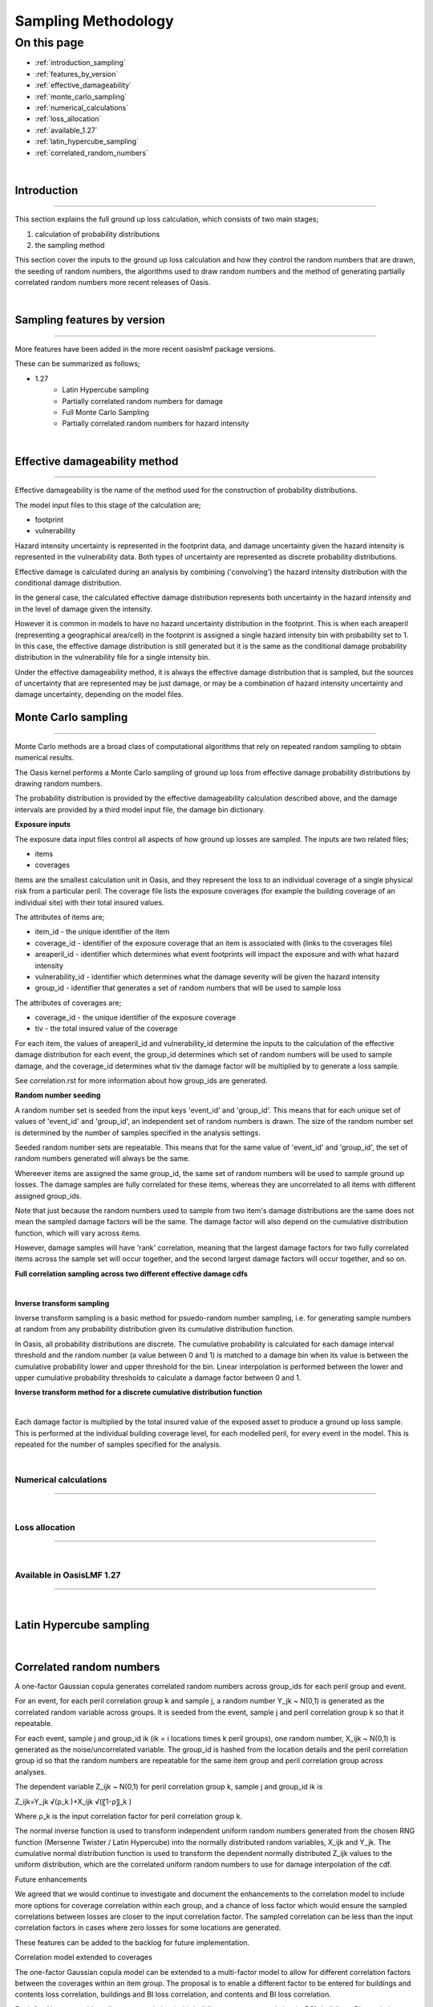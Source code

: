 Sampling Methodology
====================


On this page
------------

* :ref:`introduction_sampling`
* :ref:`features_by_version`
* :ref:`effective_damageability`
* :ref:`monte_carlo_sampling`
* :ref:`numerical_calculations`
* :ref:`loss_allocation`
* :ref:`available_1.27`
* :ref:`latin_hypercube_sampling`
* :ref:`correlated_random_numbers`


|
.. _introduction_sampling:

Introduction
************

----

This section explains the full ground up loss calculation, which consists of two main stages;

1) calculation of probability distributions
2) the sampling method


This section cover the inputs to the ground up loss calculation and how they control the random numbers that are drawn, the seeding of random numbers, the algorithms used to draw random numbers and the method of generating partially correlated random numbers more recent releases of Oasis. 

|

.. _features_by_version:

Sampling features by version
****************************

----

More features have been added in the more recent oasislmf package versions.

These can be summarized as follows;

*  1.27
	*	Latin Hypercube sampling
	*	Partially correlated random numbers for damage
	*	Full Monte Carlo Sampling
	* 	Partially correlated random numbers for hazard intensity

|


.. _effective_damageability:

Effective damageability method
******************************

----

Effective damageability is the name of the method used for the construction of probability distributions.

The model input files to this stage of the calculation are;

* footprint
* vulnerability

Hazard intensity uncertainty is represented in the footprint data, and damage uncertainty given the hazard intensity is represented in the vulnerability data. Both types of uncertainty are represented as discrete probability distributions.

Effective damage is calculated during an analysis by combining ('convolving') the hazard intensity distribution with the conditional damage distribution.

In the general case, the calculated effective damage distribution represents both uncertainty in the hazard intensity and in the level of damage given the intensity.  

However it is common in models to have no hazard uncertainty distribution in the footprint. This is when each areaperil (representing a geographical area/cell) in the footprint is assigned a single hazard intensity bin with probability set to 1.  In this case, the effective damage distribution is still generated but it is the same as the conditional damage probability distribution in the vulnerability file for a single intensity bin.  

Under the effective damageability method, it is always the effective damage distribution that is sampled, but the sources of uncertainty that are represented may be just damage, or may be a combination of hazard intensity uncertainty and damage uncertainty, depending on the model files.


.. _monte_carlo_sampling:

Monte Carlo sampling
********************

----

Monte Carlo methods are a broad class of computational algorithms that rely on repeated random sampling to obtain numerical results. 

The Oasis kernel performs a Monte Carlo sampling of ground up loss from effective damage probability distributions by drawing random numbers. 

The probability distribution is provided by the effective damageability calculation described above, and the damage intervals are provided by a third model input file, the damage bin dictionary. 


**Exposure inputs**

The exposure data input files control all aspects of how ground up losses are sampled. The inputs are two related files;

*	items
*	coverages 

Items are the smallest calculation unit in Oasis, and they represent the loss to an individual coverage of a single physical risk from a particular peril. The coverage file lists the exposure coverages (for example the building coverage of an individual site) with their total insured values.

The attributes of items are;

* item_id - the unique identifier of the item
* coverage_id - identifier of the exposure coverage that an item is associated with (links to the coverages file)
* areaperil_id - identifier which determines what event footprints will impact the exposure and with what hazard intensity
* vulnerability_id - identifier which determines what the damage severity will be given the hazard intensity
* group_id - identifier that generates a set of random numbers that will be used to sample loss

The attributes of coverages are;

* coverage_id - the unique identifier of the exposure coverage
* tiv - the total insured value of the coverage 

For each item, the values of areaperil_id and vulnerability_id determine the inputs to the calculation of the effective damage distribution for each event, the group_id determines which set of random numbers will be used to sample damage, and the coverage_id determines what tiv the damage factor will be multiplied by to generate a loss sample.  

See correlation.rst for more information about how group_ids are generated.

**Random number seeding**

A random number set is seeded from the input keys 'event_id' and 'group_id'. This means that for each unique set of values of 'event_id' and 'group_id', an independent set of random numbers is drawn.  The size of the random number set is determined by the number of samples specified in the analysis settings.

Seeded random number sets are repeatable. This means that for the same value of 'event_id' and 'group_id', the set of random numbers generated will always be the same.

Whereever items are assigned the same group_id,  the same set of random numbers will be used to sample ground up losses. The damage samples are fully correlated for these items, whereas they are uncorrelated to all items with different assigned group_ids.

Note that just because the random numbers used to sample from two item's damage distributions are the same does not mean the sampled damage factors will be the same. The damage factor will also depend on the cumulative distribution function, which will vary across items. 

However, damage samples will have 'rank' correlation, meaning that the largest damage factors for two fully correlated items across the sample set will occur together, and the second largest damage factors will occur together, and so on.

**Full correlation sampling across two different effective damage cdfs**

.. image:: ../images/sampling2.png
   :width: 600

|

**Inverse transform sampling**

Inverse transform sampling is a basic method for psuedo-random number sampling, i.e. for generating sample numbers at random from any probability distribution given its cumulative distribution function.

In Oasis, all probability distributions are discrete.  The cumulative probability is calculated for each damage interval threshold and the random number (a value between 0 and 1) is matched to a damage bin when its value is between the cumulative probability lower and upper threshold for the bin.  Linear interpolation is performed between the lower and upper cumulative probability thresholds to calculate a damage factor between 0 and 1.

**Inverse transform method for a discrete cumulative distribution function**

.. image:: ../images/sampling1.png
   :width: 600

|

Each damage factor is multiplied by the total insured value of the exposed asset to produce a ground up loss sample. This is performed at the individual building coverage level, for each modelled peril, for every event in the model.  This is repeated for the number of samples specified for the analysis.

|

.. _numerical_calculations:

Numerical calculations
######################

----

|

.. _loss_allocation:

Loss allocation
###############

----

|

.. _available_1.27:

Available in OasisLMF 1.27
#########################

----

|
.. _latin_hypercube_sampling:

Latin Hypercube sampling
************************

|

.. _correlated_random_numbers:

Correlated random numbers
*************************

A one-factor Gaussian copula generates correlated random numbers across group_ids for each peril group and event. 

For an event, for each peril correlation group k and sample j, a random number Y_jk  ~ N(0,1) is generated as the correlated random variable across groups. It is seeded from the event, sample j and peril correlation group k so that it repeatable.

For each event, sample j and group_id ik (ik = i locations times k peril groups), one random number, X_ijk  ~ N(0,1) is generated as the noise/uncorrelated variable. The group_id is hashed from the location details and the peril correlation group id so that the random numbers are repeatable for the same item group and peril correlation group across analyses.

The dependent variable Z_ijk  ~ N(0,1) for peril correlation group k, sample j and group_id ik is

Z_ijk=Y_jk √(ρ_k )+X_ijk √(〖1-ρ〗_k )

Where ρ_k is the input correlation factor for peril correlation group k.

The normal inverse function is used to transform independent uniform random numbers generated from the chosen RNG function (Mersenne Twister / Latin Hypercube) into the normally distributed random variables, X_ijk and Y_jk. The cumulative normal distribution function is used to transform the dependent normally distributed Z_ijk values to the uniform distribution, which are the correlated uniform random numbers to use for damage interpolation of the cdf.

Future enhancements 

We agreed that we would continue to investigate and document the enhancements to the correlation model to include more options for coverage correlation within each group, and a chance of loss factor which would ensure the sampled correlations between losses are closer to the input correlation factor. The sampled correlation can be less than the input correlation factors in cases where zero losses for some locations are generated.

These features can be added to the backlog for future implementation.

Correlation model extended to coverages

The one-factor Gaussian copula model can be extended to a multi-factor model to allow for different correlation factors between the coverages within an item group.  The proposal is to enable a different factor to be entered for buildings and contents loss correlation, buildings and BI loss correlation, and contents and BI loss correlation.

For i=1,…,N groups, with peril group correlation (ρ_k), buildings-contents correlation (ρ_BC), buildings-BI correlation (ρ_BBi) and contents-BI correlation (ρ_CBi), the correlated normally distributed random values can be generated from the following expressions.

Z_(ijk,B)=Y_jk √(ρ_k )+Y_1ijk √(ρ_BC )  +Y_2ijk √(ρ_BBi )+              +X_(ijk,B) √(1-ρ_k-ρ_(BC   )-ρ_BBi                )      

Z_(ijk,C)  =Y_jk √(ρ_k )+Y_1ijk √(ρ_BC )+                 +Y_3ijk √(ρ_CBi )+X_(ijk,C) √(1-ρ_k-ρ_BC                - ρ_CBi  )    

Z_(ijk,Bi)=Y_jk √(ρ_k )+              +Y_2ijk √(ρ_BBi )  +Y_3ijk √(ρ_CBi )+X_(ijk,Bi) √(1-ρ_k              -ρ_BBi  - ρ_CBi )

Where Y_jk,Y_1ijk,Y_2ijk,Y_3ijk,X_(ijk,B),X_(ijk,C),X_(ijk,Bi)  are N(0,1) distributed. 

Y_jk is the global variable drawn once for all risks for each sample j and peril correlation group k, Y_1ijk,Y_2ijk,Y_3ijk are drawn for each group ik and sample j but are the same for each coverage, and〖 X〗_(ijk,B),X_(ijk,C),X_(ijk,Bi)  are drawn for each coverage, group ik and, sample j.

There is not a free choice of each correlation factor between 0 and 1 because the last term in each of the above expressions cannot go negative under the square root. The requirement is that the correlation matrix of the coverage correlations must be positive definite, so some work is needed to work out the rules of how these correlations may be specified, and how to control the inputs to ensure the combinations of values entered are valid. A rule must also be specified for generating the ‘Other structure’ coverage random number, if this coverage is present.
